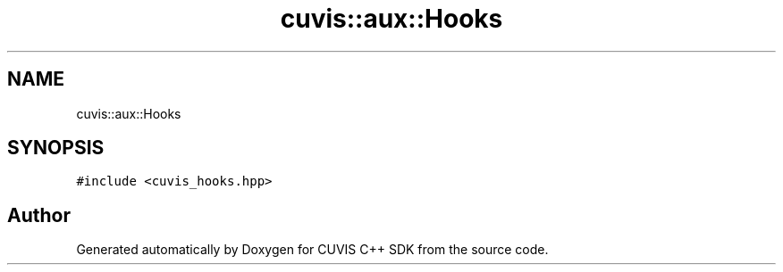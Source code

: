 .TH "cuvis::aux::Hooks" 3 "Thu Jun 22 2023" "Version 3.2.0" "CUVIS C++ SDK" \" -*- nroff -*-
.ad l
.nh
.SH NAME
cuvis::aux::Hooks
.SH SYNOPSIS
.br
.PP
.PP
\fC#include <cuvis_hooks\&.hpp>\fP

.SH "Author"
.PP 
Generated automatically by Doxygen for CUVIS C++ SDK from the source code\&.
